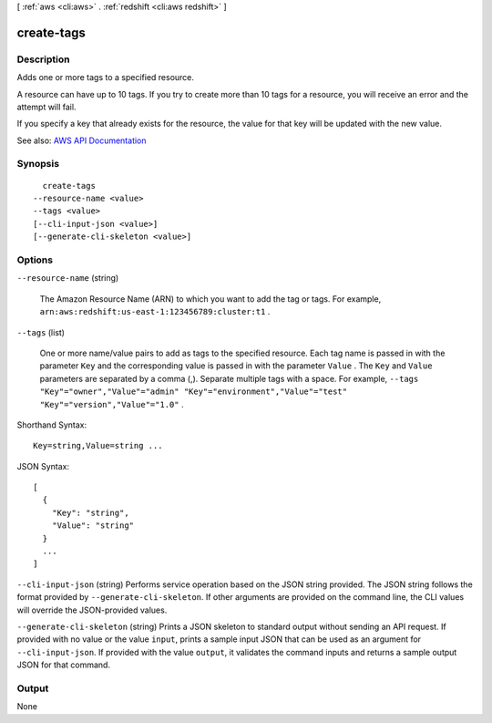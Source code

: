 [ :ref:`aws <cli:aws>` . :ref:`redshift <cli:aws redshift>` ]

.. _cli:aws redshift create-tags:


***********
create-tags
***********



===========
Description
===========



Adds one or more tags to a specified resource.

 

A resource can have up to 10 tags. If you try to create more than 10 tags for a resource, you will receive an error and the attempt will fail.

 

If you specify a key that already exists for the resource, the value for that key will be updated with the new value.



See also: `AWS API Documentation <https://docs.aws.amazon.com/goto/WebAPI/redshift-2012-12-01/CreateTags>`_


========
Synopsis
========

::

    create-tags
  --resource-name <value>
  --tags <value>
  [--cli-input-json <value>]
  [--generate-cli-skeleton <value>]




=======
Options
=======

``--resource-name`` (string)


  The Amazon Resource Name (ARN) to which you want to add the tag or tags. For example, ``arn:aws:redshift:us-east-1:123456789:cluster:t1`` . 

  

``--tags`` (list)


  One or more name/value pairs to add as tags to the specified resource. Each tag name is passed in with the parameter ``Key`` and the corresponding value is passed in with the parameter ``Value`` . The ``Key`` and ``Value`` parameters are separated by a comma (,). Separate multiple tags with a space. For example, ``--tags "Key"="owner","Value"="admin" "Key"="environment","Value"="test" "Key"="version","Value"="1.0"`` . 

  



Shorthand Syntax::

    Key=string,Value=string ...




JSON Syntax::

  [
    {
      "Key": "string",
      "Value": "string"
    }
    ...
  ]



``--cli-input-json`` (string)
Performs service operation based on the JSON string provided. The JSON string follows the format provided by ``--generate-cli-skeleton``. If other arguments are provided on the command line, the CLI values will override the JSON-provided values.

``--generate-cli-skeleton`` (string)
Prints a JSON skeleton to standard output without sending an API request. If provided with no value or the value ``input``, prints a sample input JSON that can be used as an argument for ``--cli-input-json``. If provided with the value ``output``, it validates the command inputs and returns a sample output JSON for that command.



======
Output
======

None